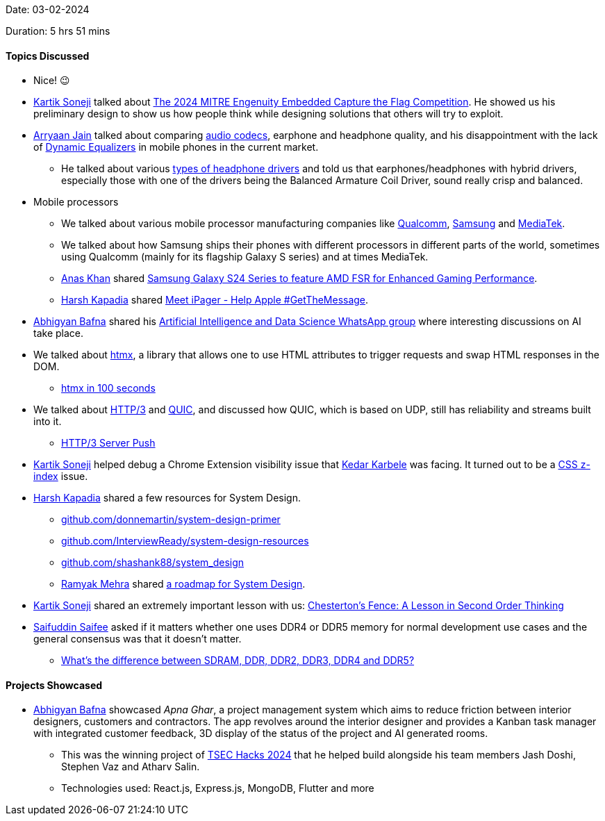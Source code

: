 Date: 03-02-2024

Duration: 5 hrs 51 mins

==== Topics Discussed

* Nice! 😉
* link:https://twitter.com/KartikSoneji_[Kartik Soneji^] talked about link:https://ectfmitre.gitlab.io/ectf-website/2024/specs/functional_reqs.html[The 2024 MITRE Engenuity Embedded Capture the Flag Competition^]. He showed us his preliminary design to show us how people think while designing solutions that others will try to exploit.
* link:http://www.linkedin.com/in/arryaan-jain[Arryaan Jain^] talked about comparing link:https://en.wikipedia.org/wiki/Audio_codec[audio codecs^], earphone and headphone quality, and his disappointment with the lack of link:https://performodule.com/2019/05/24/when-to-use-a-dynamic-vs-a-static-eq[Dynamic Equalizers^] in mobile phones in the current market.
	** He talked about various link:https://www.soundguys.com/driver-types-19347[types of headphone drivers^] and told us that earphones/headphones with hybrid drivers, especially those with one of the drivers being the Balanced Armature Coil Driver, sound really crisp and balanced.
* Mobile processors
	** We talked about various mobile processor manufacturing companies like link:https://www.qualcomm.com[Qualcomm^], link:https://www.samsung.com[Samsung^] and link:https://www.mediatek.com[MediaTek^].
	** We talked about how Samsung ships their phones with different processors in different parts of the world, sometimes using Qualcomm (mainly for its flagship Galaxy S series) and at times MediaTek.
	** link:https://twitter.com/anaskhan_28[Anas Khan^] shared link:https://www.timesnownews.com/technology-science/samsung-galaxy-s24-series-to-feature-amd-fsr-for-enhanced-gaming-performance-article-104952545[Samsung Galaxy S24 Series to feature AMD FSR for Enhanced Gaming Performance^].
	** link:https://twitter.com/harshgkapadia[Harsh Kapadia^] shared link:https://www.youtube.com/watch?v=N_B0riy__rw[Meet iPager - Help Apple #GetTheMessage^].
* link:https://twitter.com/BafnaAbhigyan[Abhigyan Bafna^] shared his link:https://chat.whatsapp.com/EmuUTRLfoGP4PwjJmcX7Ls[Artificial Intelligence and Data Science WhatsApp group^] where interesting discussions on AI take place.
* We talked about link:https://htmx.org[htmx^], a library that allows one to use HTML attributes to trigger requests and swap HTML responses in the DOM.
	** link:https://www.youtube.com/watch?v=r-GSGH2RxJs[htmx in 100 seconds^]
* We talked about link:https://http3-explained.haxx.se[HTTP/3^] and link:https://www.chromium.org/quic[QUIC^], and discussed how QUIC, which is based on UDP, still has reliability and streams built into it.
	** link:https://http3-explained.haxx.se/en/h3/h3-push[HTTP/3 Server Push^]
* link:https://twitter.com/KartikSoneji_[Kartik Soneji^] helped debug a Chrome Extension visibility issue that link:https://twitter.com/KarbeleKedar[Kedar Karbele^] was facing. It turned out to be a link:https://developer.mozilla.org/en-US/docs/Web/CSS/z-index[CSS z-index^] issue.
* link:https://twitter.com/harshgkapadia[Harsh Kapadia^] shared a few resources for System Design.
	** link:https://github.com/donnemartin/system-design-primer[github.com/donnemartin/system-design-primer^]
	** link:https://github.com/InterviewReady/system-design-resources[github.com/InterviewReady/system-design-resources^]
	** link:https://github.com/shashank88/system_design[github.com/shashank88/system_design^]
	** link:https://twitter.com/mehraramyak[Ramyak Mehra^] shared link:https://roadmap.sh/system-design[a roadmap for System Design^].
* link:https://twitter.com/KartikSoneji_[Kartik Soneji^] shared an extremely important lesson with us: link:https://fs.blog/chestertons-fence[Chesterton's Fence: A Lesson in Second Order Thinking^]
* link:https://twitter.com/SaifSaifee_dev[Saifuddin Saifee^] asked if it matters whether one uses DDR4 or DDR5 memory for normal development use cases and the general consensus was that it doesn't matter.
	** link:https://www.crucial.com/articles/about-memory/difference-among-ddr2-ddr3-ddr4-and-ddr5-memory[What’s the difference between SDRAM, DDR, DDR2, DDR3, DDR4 and DDR5?^]

==== Projects Showcased

* link:https://twitter.com/BafnaAbhigyan[Abhigyan Bafna^] showcased _Apna Ghar_, a project management system which aims to reduce friction between interior designers, customers and contractors. The app revolves around the interior designer and provides a Kanban task manager with integrated customer feedback, 3D display of the status of the project and AI generated rooms.
	** This was the winning project of link:https://tsechacks.tseccodecell.com[TSEC Hacks 2024^] that he helped build alongside his team members Jash Doshi, Stephen Vaz and Atharv Salin.
	** Technologies used: React.js, Express.js, MongoDB, Flutter and more
